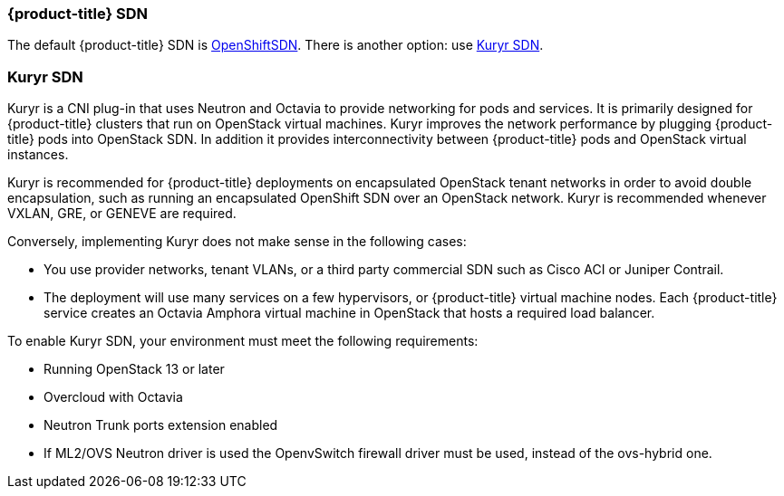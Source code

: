 [[osp-sdns]]
=== {product-title} SDN

The default {product-title} SDN is
xref:../architecture/networking/sdn.adoc#architecture-additional-concepts-sdn[OpenShiftSDN].
There is another option: use xref:../install_config/configuring_kuryrsdn.adoc#kuryr-sdn-and-openshift[Kuryr SDN].


[[kuryr-sdn]]
=== Kuryr SDN

Kuryr is a CNI plug-in that uses Neutron and Octavia to provide networking for pods
and services. It is primarily designed for {product-title} clusters that run on
OpenStack virtual machines. Kuryr improves the network performance by plugging
{product-title} pods into OpenStack SDN. In addition it provides
interconnectivity between {product-title} pods and OpenStack virtual instances.

Kuryr is recommended for {product-title} deployments on encapsulated OpenStack
tenant networks in order to avoid double encapsulation, such as running an
encapsulated OpenShift SDN over an OpenStack network. Kuryr is recommended
whenever VXLAN, GRE, or GENEVE are required.

Conversely, implementing Kuryr does not make sense in the following cases:

* You use provider networks, tenant VLANs, or a third party commercial SDN such as
Cisco ACI or Juniper Contrail.
* The deployment will use many services on a few hypervisors,
or {product-title} virtual machine nodes. Each {product-title} service
creates an Octavia Amphora virtual machine in OpenStack that hosts a
required load balancer.

To enable Kuryr SDN, your environment must meet the following requirements:

* Running OpenStack 13 or later
* Overcloud with Octavia
* Neutron Trunk ports extension enabled
* If ML2/OVS Neutron driver is used the OpenvSwitch firewall driver must be
used, instead of the ovs-hybrid one.
